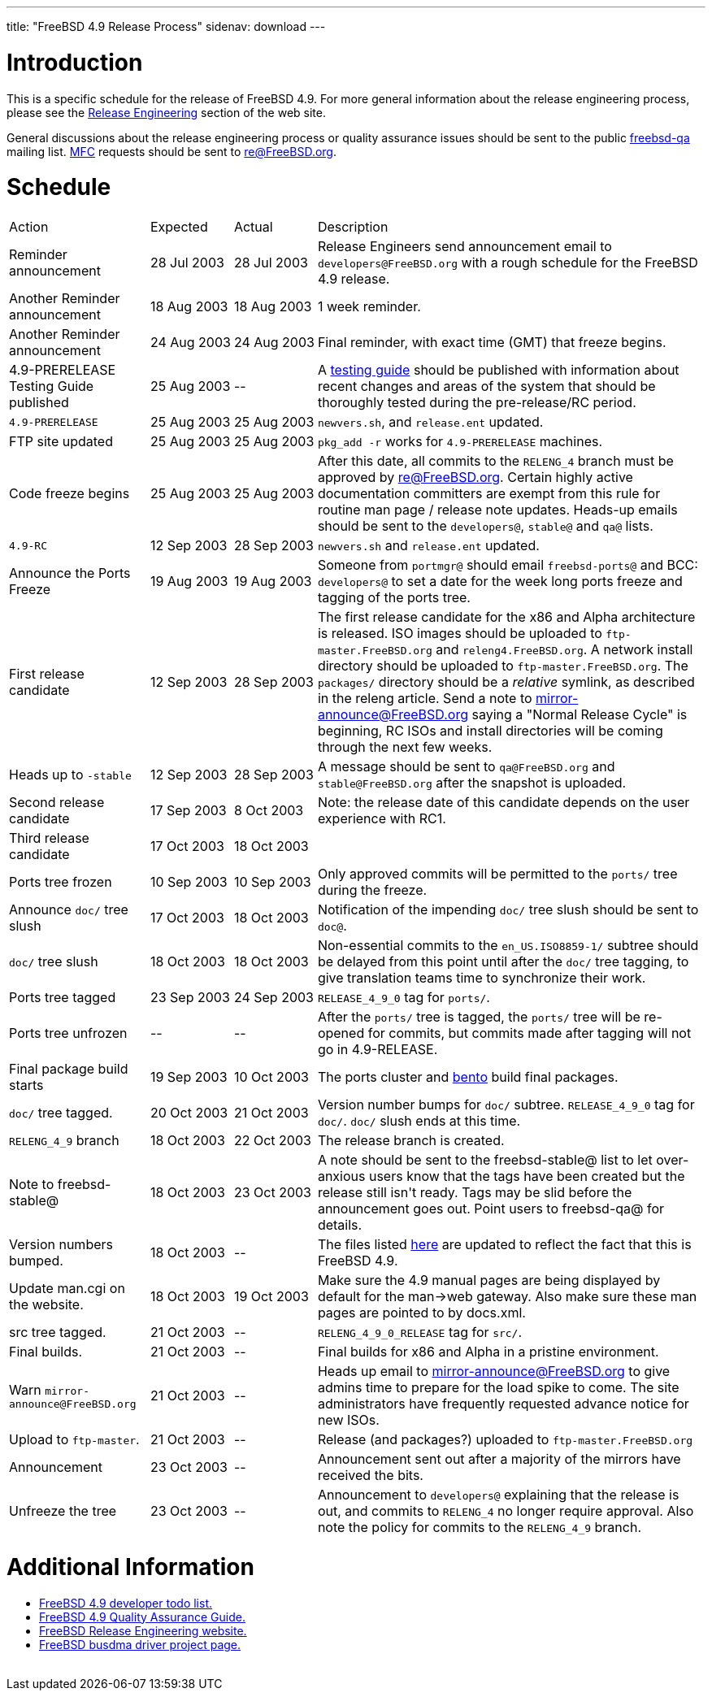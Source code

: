 ---
title: "FreeBSD 4.9 Release Process"
sidenav: download
---

++++


<h1>Introduction</h1>

<p>This is a specific schedule for the release of FreeBSD 4.9.  For
  more general information about the release engineering process,
  please see the <a href="../../../releng/index.html" shape="rect">Release
  Engineering</a> section of the web site.</p>

<p>General discussions about the release engineering process or
  quality assurance issues should be sent to the public <a href="mailto:FreeBSD-qa@FreeBSD.org" shape="rect">freebsd-qa</a> mailing list.
  <a href="../../../doc/en_US.ISO8859-1/books/faq/misc.html#DEFINE-MFC" shape="rect">MFC</a>
  requests should be sent to <a href="mailto:re@FreeBSD.org" shape="rect">re@FreeBSD.org</a>.</p>

<h1>Schedule</h1>

<table class="tblbasic">
  <tr><td rowspan="1" colspan="1">Action</td><td rowspan="1" colspan="1">Expected</td><td rowspan="1" colspan="1">Actual</td><td rowspan="1" colspan="1">Description</td>
      </tr>
  <tr>
    <td rowspan="1" colspan="1">Reminder announcement</td>
    <td rowspan="1" colspan="1">28&nbsp;Jul&nbsp;2003</td>
    <td rowspan="1" colspan="1">28&nbsp;Jul&nbsp;2003</td>
    <td rowspan="1" colspan="1">Release Engineers send announcement email to
      <tt>developers@FreeBSD.org</tt> with a rough schedule for the FreeBSD
      4.9 release.</td>
  </tr>
  <tr>
    <td rowspan="1" colspan="1">Another Reminder announcement</td>
    <td rowspan="1" colspan="1">18&nbsp;Aug&nbsp;2003</td>
    <td rowspan="1" colspan="1">18&nbsp;Aug&nbsp;2003</td>
    <td rowspan="1" colspan="1">1 week reminder.</td>
  </tr>
  <tr>
    <td rowspan="1" colspan="1">Another Reminder announcement</td>
    <td rowspan="1" colspan="1">24&nbsp;Aug&nbsp;2003</td>
    <td rowspan="1" colspan="1">24&nbsp;Aug&nbsp;2003</td>
    <td rowspan="1" colspan="1">Final reminder, with exact time (GMT) that freeze begins.</td>
  </tr>
  <tr>
    <td rowspan="1" colspan="1">4.9-PRERELEASE Testing Guide published</td><td rowspan="1" colspan="1">25 Aug 2003</td><td rowspan="1" colspan="1">--</td>
    <td rowspan="1" colspan="1">A <a href="../../../releases/4.9R/qa.html" shape="rect">testing guide</a>
      should be published with information about recent changes and
      areas of the system that should be thoroughly tested during the
      pre-release/RC period.</td>
  </tr>
  <tr>
    <td rowspan="1" colspan="1"><tt>4.9-PRERELEASE</tt></td>
    <td rowspan="1" colspan="1">25 Aug 2003</td>
    <td rowspan="1" colspan="1">25 Aug 2003</td>
    <td rowspan="1" colspan="1"><tt>newvers.sh</tt>, and <tt>release.ent</tt> updated.</td>
  </tr>
  <tr>
    <td rowspan="1" colspan="1">FTP site updated</td>
    <td rowspan="1" colspan="1">25 Aug 2003</td>
    <td rowspan="1" colspan="1">25 Aug 2003</td>
    <td rowspan="1" colspan="1"><tt>pkg_add -r</tt> works for <tt>4.9-PRERELEASE</tt> machines.</td>
  </tr>
  <tr>
    <td rowspan="1" colspan="1">Code freeze begins</td>
    <td rowspan="1" colspan="1">25 Aug 2003</td>
    <td rowspan="1" colspan="1">25 Aug 2003</td>

    <td rowspan="1" colspan="1">After this date, all commits to the <tt>RELENG_4</tt> branch
      must be approved by <a href="mailto:re@FreeBSD.org" shape="rect">re@FreeBSD.org</a>.  Certain highly
      active documentation committers are exempt from this rule for
      routine man page / release note updates.  Heads-up emails
      should be sent to the <tt>developers@</tt>, <tt>stable@</tt> and <tt>qa@</tt> lists.</td>
  </tr>

  <tr>
    <td rowspan="1" colspan="1"><tt>4.9-RC</tt></td>
    <td rowspan="1" colspan="1">12 Sep 2003</td>
    <td rowspan="1" colspan="1">28 Sep 2003</td>
    <td rowspan="1" colspan="1"><tt>newvers.sh</tt> and <tt>release.ent</tt> updated.</td>
  </tr>

  <tr>
    <td rowspan="1" colspan="1">Announce the Ports Freeze</td>
    <td rowspan="1" colspan="1">19 Aug 2003</td>
    <td rowspan="1" colspan="1">19 Aug 2003</td>
    <td rowspan="1" colspan="1">Someone from <tt>portmgr@</tt> should email
    <tt>freebsd-ports@</tt> and BCC: <tt>developers@</tt> to set a date
    for the week long ports freeze and tagging of the ports tree.</td>
  </tr>

  <tr>
    <td rowspan="1" colspan="1">First release candidate</td>
    <td rowspan="1" colspan="1">12 Sep 2003</td>
    <td rowspan="1" colspan="1">28 Sep 2003</td>
    <td rowspan="1" colspan="1">The first release candidate for the x86 and Alpha architecture is
      released.  ISO images should be uploaded to
      <tt>ftp-master.FreeBSD.org</tt> and
    <tt>releng4.FreeBSD.org</tt>.  A network install directory should
    be uploaded to <tt>ftp-master.FreeBSD.org</tt>.  The
    <tt>packages/</tt> directory should be a <em>relative</em> symlink,
    as described in the releng article.  Send a note to
    <a href="mailto:mirror-announce@FreeBSD.org" shape="rect">mirror-announce@FreeBSD.org</a>
    saying a "Normal Release Cycle" is beginning, RC ISOs and install
    directories will be coming through the next few weeks.</td>
  </tr>

  <tr>
    <td rowspan="1" colspan="1">Heads up to <tt>-stable</tt></td>
    <td rowspan="1" colspan="1">12 Sep 2003</td>
    <td rowspan="1" colspan="1">28 Sep 2003</td>
    <td rowspan="1" colspan="1">A message should be sent to <tt>qa@FreeBSD.org</tt> and
    <tt>stable@FreeBSD.org</tt> after the snapshot is uploaded.</td>
  </tr>

  <tr>
    <td rowspan="1" colspan="1">Second release candidate</td>
    <td rowspan="1" colspan="1">17 Sep 2003</td>
    <td rowspan="1" colspan="1">8 Oct 2003</td>
    <td rowspan="1" colspan="1">Note: the release date of this candidate depends on the user
    experience with RC1.</td>
  </tr>

  <tr>
    <td rowspan="1" colspan="1">Third release candidate</td>
    <td rowspan="1" colspan="1">17 Oct 2003</td>
    <td rowspan="1" colspan="1">18 Oct 2003</td>
    <td rowspan="1" colspan="1"></td>
  </tr>


  <tr>
    <td rowspan="1" colspan="1">Ports tree frozen</td>
    <td rowspan="1" colspan="1">10 Sep 2003</td>
    <td rowspan="1" colspan="1">10 Sep 2003</td>
    <td rowspan="1" colspan="1">Only approved commits will be permitted to the <tt>ports/</tt>
      tree during the freeze.</td>
  </tr>


  <tr>
    <td rowspan="1" colspan="1">Announce <tt>doc/</tt> tree slush</td>
    <td rowspan="1" colspan="1">17 Oct 2003</td>
    <td rowspan="1" colspan="1">18 Oct 2003</td>
    <td rowspan="1" colspan="1">Notification of the impending <tt>doc/</tt> tree slush should
      be sent to <tt>doc@</tt>.</td>
  </tr>


  <tr>
    <td rowspan="1" colspan="1"><tt>doc/</tt> tree slush</td>
    <td rowspan="1" colspan="1">18 Oct 2003</td>
    <td rowspan="1" colspan="1">18 Oct 2003</td>
    <td rowspan="1" colspan="1">Non-essential commits to the <tt>en_US.ISO8859-1/</tt> subtree
      should be delayed from this point until after the <tt>doc/</tt>
      tree tagging, to give translation teams time to synchronize
      their work.</td>
  </tr>


  <tr>
    <td rowspan="1" colspan="1">Ports tree tagged</td>
    <td rowspan="1" colspan="1">23 Sep 2003</td>
    <td rowspan="1" colspan="1">24 Sep 2003</td>
    <td rowspan="1" colspan="1"><tt>RELEASE_4_9_0</tt> tag for <tt>ports/</tt>.</td>
  </tr>

  <tr>
    <td rowspan="1" colspan="1">Ports tree unfrozen</td>
    <td rowspan="1" colspan="1">--</td>
    <td rowspan="1" colspan="1">--</td>
    <td rowspan="1" colspan="1">After the <tt>ports/</tt> tree is tagged,
      the <tt>ports/</tt> tree will be re-opened for commits, but
      commits made after tagging will not go in 4.9-RELEASE.</td>
  </tr>

  <tr>
    <td rowspan="1" colspan="1">Final package build starts</td>
    <td rowspan="1" colspan="1">19 Sep 2003</td>
    <td rowspan="1" colspan="1">10 Oct 2003</td>
    <td rowspan="1" colspan="1">The ports cluster and <a href="http://bento.FreeBSD.org" shape="rect">bento</a>
    build final packages.</td>
  </tr>


  <tr>
    <td rowspan="1" colspan="1"><tt>doc/</tt> tree tagged.</td>
    <td rowspan="1" colspan="1">20 Oct 2003</td>
    <td rowspan="1" colspan="1">21 Oct 2003</td>
    <td rowspan="1" colspan="1">Version number bumps for <tt>doc/</tt> subtree.
      <tt>RELEASE_4_9_0</tt> tag for <tt>doc/</tt>.  <tt>doc/</tt>
      slush ends at this time.</td>
  </tr>

  <tr>
    <td rowspan="1" colspan="1"><tt>RELENG_4_9</tt> branch</td>
    <td rowspan="1" colspan="1">18 Oct 2003</td>
    <td rowspan="1" colspan="1">22 Oct 2003</td>
    <td rowspan="1" colspan="1">The release branch is created.</td>
  </tr>

  <tr>
    <td rowspan="1" colspan="1">Note to freebsd-stable@</td>
    <td rowspan="1" colspan="1">18 Oct 2003</td>
    <td rowspan="1" colspan="1">23 Oct 2003</td>
    <td rowspan="1" colspan="1">A note should be sent to the freebsd-stable@ list to let
    over-anxious users know that the tags have been created but the
    release still isn't ready.  Tags may be slid before the
    announcement goes out.  Point users to freebsd-qa@ for
    details.</td>
  </tr>

  <tr>
    <td rowspan="1" colspan="1">Version numbers bumped.</td>
    <td rowspan="1" colspan="1">18 Oct 2003</td>
    <td rowspan="1" colspan="1">--</td>
    <td rowspan="1" colspan="1">The files listed <a href="../../../doc/en_US.ISO8859-1/articles/releng/article.html#VERSIONBUMP" shape="rect">here</a>
    are updated to reflect the fact that this is FreeBSD 4.9.</td>
  </tr>

  <tr>
    <td rowspan="1" colspan="1">Update man.cgi on the website.</td>
    <td rowspan="1" colspan="1">18 Oct 2003</td>
    <td rowspan="1" colspan="1">19 Oct 2003</td>
    <td rowspan="1" colspan="1">Make sure the 4.9 manual pages are being displayed by default
    for the man-&gt;web gateway.  Also make sure these man pages are
    pointed to by docs.xml.</td>
  </tr>

  <tr>
    <td rowspan="1" colspan="1">src tree tagged.</td>
    <td rowspan="1" colspan="1">21 Oct 2003</td>
    <td rowspan="1" colspan="1">--</td>
    <td rowspan="1" colspan="1"><tt>RELENG_4_9_0_RELEASE</tt> tag for <tt>src/</tt>.</td>
  </tr>

  <tr>
    <td rowspan="1" colspan="1">Final builds.</td>
    <td rowspan="1" colspan="1">21 Oct 2003</td>
    <td rowspan="1" colspan="1">--</td>
    <td rowspan="1" colspan="1">Final builds for x86 and Alpha in a pristine environment.</td>
  </tr>

  <tr>
    <td rowspan="1" colspan="1">Warn <tt>mirror-announce@FreeBSD.org</tt></td>
    <td rowspan="1" colspan="1">21 Oct 2003</td>
    <td rowspan="1" colspan="1">--</td>
    <td rowspan="1" colspan="1">Heads up email to <a href="mailto:mirror-announce@FreeBSD.org" shape="rect">mirror-announce@FreeBSD.org</a>
      to give admins time to prepare for the load spike to come.  The
      site administrators have frequently requested advance notice for
      new ISOs.</td>
  </tr>

  <tr>
    <td rowspan="1" colspan="1">Upload to <tt>ftp-master</tt>.</td>
    <td rowspan="1" colspan="1">21 Oct 2003</td>
    <td rowspan="1" colspan="1">--</td>
    <td rowspan="1" colspan="1">Release (and packages?) uploaded to <tt>ftp-master.FreeBSD.org</tt></td>
  </tr>

  <tr>
    <td rowspan="1" colspan="1">Announcement</td>
    <td rowspan="1" colspan="1">23 Oct 2003</td>
    <td rowspan="1" colspan="1">--</td>
    <td rowspan="1" colspan="1">Announcement sent out after a majority of the mirrors have
    received the bits.</td>
  </tr>

  <tr>
    <td rowspan="1" colspan="1">Unfreeze the tree</td>
    <td rowspan="1" colspan="1">23 Oct 2003</td>
    <td rowspan="1" colspan="1">--</td>
    <td rowspan="1" colspan="1">Announcement to <tt>developers@</tt> explaining that the release is
     out, and commits to <tt>RELENG_4</tt> no longer require approval.  Also
     note the policy for commits to the <tt>RELENG_4_9</tt> branch.</td>
  </tr>


</table>

<h1>Additional Information</h1>

<ul>
  <li><a href="../todo/" shape="rect">FreeBSD 4.9 developer todo list.</a></li>
  <li><a href="../qa/" shape="rect">FreeBSD 4.9 Quality Assurance Guide.</a></li>
  <li><a href="../../../releng/index.html" shape="rect">FreeBSD Release Engineering website.</a></li>
  <li><a href="../../../projects/busdma/index.html" shape="rect">FreeBSD busdma driver project page.</a></li>
</ul>


  </div>
          <br class="clearboth" />
        </div>
        
++++

